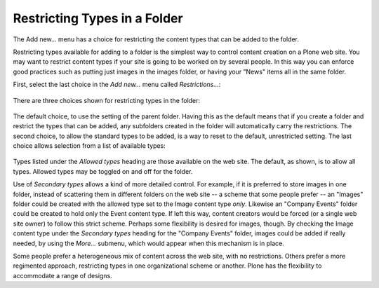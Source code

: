 Restricting Types in a Folder
===================================

The Add new... menu has a choice for restricting the content types that can be added to the folder.

Restricting types available for adding to a folder is the simplest way to control content creation on a Plone web site.
You may want to restrict content types if your site is going to be worked on by several people.
In this way you can enforce good practices such as putting just images in the images folder, or having your "News" items all in the same folder.

First, select the last choice in the *Add new...* menu called
*Restrictions...*:

.. figure:: /_static/addnewmenu.png
   :align: center
   :alt: add-new-menu.png



There are three choices shown for restricting types in the folder:

.. figure:: /_static/restricttypes.png
   :align: center
   :alt:

The default choice, to use the setting of the parent folder. Having this
as the default means that if you create a folder and restrict the types
that can be added, any subfolders created in the folder will
automatically carry the restrictions. The second choice, to allow the
standard types to be added, is a way to reset to the default,
unrestricted setting. The last choice allows selection from a list of
available types:

.. figure:: /_static/restricttypesmanually.png
   :align: center
   :alt:

Types listed under the *Allowed types* heading are those available on
the web site. The default, as shown, is to allow all types. Allowed
types may be toggled on and off for the folder.

Use of *Secondary types* allows a kind of more detailed control. For
example, if it is preferred to store images in one folder, instead of
scattering them in different folders on the web site -- a scheme that
some people prefer -- an "Images" folder could be created with the
allowed type set to the Image content type *only*. Likewise an "Company
Events" folder could be created to hold only the Event content type. If
left this way, content creators would be forced (or a single web site
owner) to follow this strict scheme. Perhaps some flexibility is desired
for images, though. By checking the Image content type under the
*Secondary types* heading for the "Company Events" folder, images could
be added if really needed, by using the *More...* submenu, which would
appear when this mechanism is in place.

Some people prefer a heterogeneous mix of content across the web site,
with no restrictions. Others prefer a more regimented approach,
restricting types in one organizational scheme or another. Plone has the
flexibility to accommodate a range of designs.

